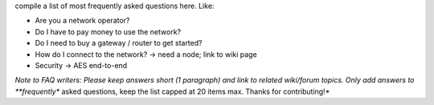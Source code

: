 compile a list of most frequently asked questions here. Like:

- Are you a network operator?
- Do I have to pay money to use the network?
- Do I need to buy a gateway / router to get started?
- How do I connect to the network? -> need a node; link to wiki page
- Security -> AES end-to-end


*Note to FAQ writers: Please keep answers short (1 paragraph) and link to related wiki/forum topics. Only add answers to **frequently** asked questions, keep the list capped at 20 items max. Thanks for contributing!*